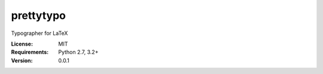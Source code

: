 prettytypo |build-status| |coverage-status| |docs|
===============================================

Typographer for LaTeX

:License: MIT
:Requirements: Python 2.7, 3.2+
:Version: 0.0.1

.. |build-status| image:: https://travis-ci.org/vporoshok/prettytypo.svg?branch=master
   :target: https://travis-ci.org/vporoshok/prettytypo
   :alt: Build status
.. |coverage-status| image:: https://img.shields.io/coveralls/vporoshok/prettytypo.svg
   :target: https://coveralls.io/r/vporoshok/prettytypo
   :alt: Test coverage percentage
.. |docs| image:: https://readthedocs.org/projects/prettytypo/badge/?version=latest
   :target: http://prettytypo.readthedocs.org/
   :alt: Documentation
